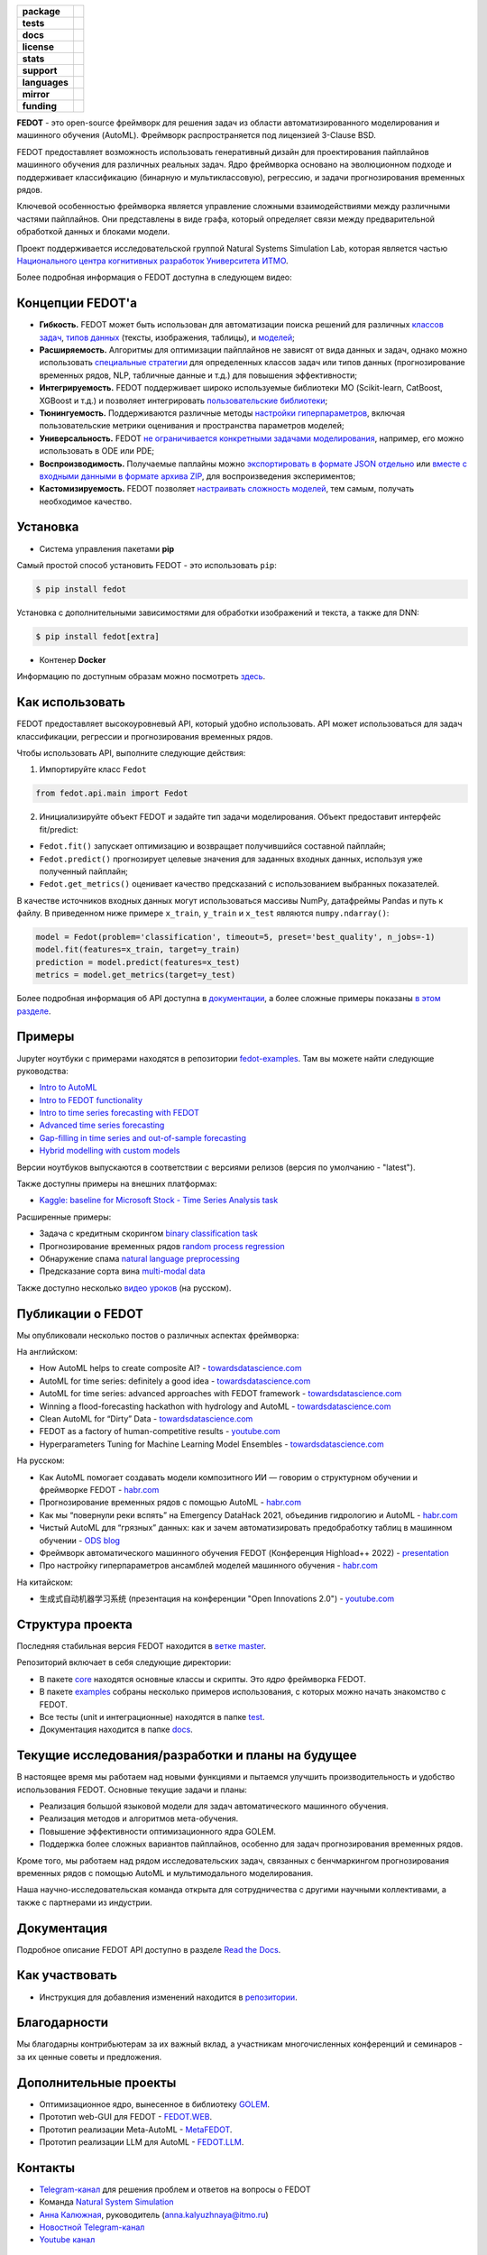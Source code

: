 .. |eng| image:: https://img.shields.io/badge/lang-en-red.svg
   :target: /README_en.rst

.. |rus| image:: https://img.shields.io/badge/lang-ru-yellow.svg
   :target: /README.rst

.. image:: docs/fedot_logo.png
   :alt: Logo of FEDOT framework

.. start-badges
.. list-table::
   :stub-columns: 1

   * - package
     - | |pypi| |python|
   * - tests
     - | |build| |integration| |coverage|
   * - docs
     - |docs|
   * - license
     - | |license|
   * - stats
     - | |downloads_stats|
   * - support
     - | |tg|
   * - languages
     - | |eng| |rus|
   * - mirror
     - | |gitlab|
   * - funding
     - | |ITMO| |NCCR|
.. end-badges

**FEDOT** - это open-source фреймворк для решения задач из области автоматизированного моделирования и машинного обучения (AutoML). Фреймворк распространяется под лицензией 3-Clause BSD.

FEDOT предоставляет возможность использовать генеративный дизайн для проектирования пайплайнов машинного обучения для различных реальных задач. Ядро фреймворка основано на эволюционном подходе и поддерживает классификацию (бинарную и мультиклассовую), регрессию, и задачи прогнозирования временных рядов.

.. image:: docs/fedot-workflow.png
   :alt: Реализация процесса автоматического машинного обучения в FEDOT

Ключевой особенностью фреймворка является управление сложными взаимодействиями между различными частями пайплайнов. Они представлены в виде графа, который определяет связи между предварительной обработкой данных и блоками модели.

Проект поддерживается исследовательской группой Natural Systems Simulation Lab, которая является частью `Национального центра когнитивных разработок Университета ИТМО <https://actcognitive.org/>`__.

Более подробная информация о FEDOT доступна в следующем видео:


.. image:: https://res.cloudinary.com/marcomontalbano/image/upload/v1606396758/video_to_markdown/images/youtube--RjbuV6i6de4-c05b58ac6eb4c4700831b2b3070cd403.jpg
   :target: http://www.youtube.com/watch?v=RjbuV6i6de4
   :alt: Introducing Fedot

Концепции FEDOT'а
=================

- **Гибкость.** FEDOT может быть использован для автоматизации поиска решений для различных `классов задач <https://fedot.readthedocs.io/en/master/introduction/fedot_features/main_features.html#involved-tasks>`_, `типов данных <https://fedot.readthedocs.io/en/master/introduction/fedot_features/automation_features.html#data-nature>`_ (тексты, изображения, таблицы), и `моделей <https://fedot.readthedocs.io/en/master/advanced/automated_pipelines_design.html>`_;
- **Расширяемость.** Алгоритмы для оптимизации пайплайнов не зависят от вида данных и задач, однако можно использовать `специальные стратегии <https://fedot.readthedocs.io/en/master/api/strategies.html>`_ для определенных классов задач или типов данных (прогнозирование временных рядов, NLP, табличные данные и т.д.) для повышения эффективности;
- **Интегрируемость.** FEDOT поддерживает широко используемые библиотеки МО (Scikit-learn, CatBoost, XGBoost и т.д.) и позволяет интегрировать `пользовательские библиотеки <https://fedot.readthedocs.io/en/master/api/strategies.html#module-fedot.core.operations.evaluation.custom>`_;
- **Тюнингуемость.** Поддерживаются различные методы `настройки гиперпараметров <https://fedot.readthedocs.io/en/master/advanced/hyperparameters_tuning.html>`_, включая пользовательские метрики оценивания и пространства параметров моделей;
- **Универсальность.** FEDOT `не ограничивается конкретными задачами моделирования <https://fedot.readthedocs.io/en/master/advanced/architecture.html>`_, например, его можно использовать в ODE или PDE;
- **Воспроизводимость.** Получаемые паплайны можно `экспортировать в формате JSON отдельно <https://fedot.readthedocs.io/en/master/advanced/pipeline_import_export.html>`_ или `вместе с входными данными в формате архива ZIP <https://fedot.readthedocs.io/en/master/advanced/project_import_export.html>`_, для воспроизведения экспериментов;
- **Кастомизируемость.** FEDOT позволяет `настраивать сложность моделей <https://fedot.readthedocs.io/en/master/introduction/fedot_features/automation_features.html#models-used>`_, тем самым, получать необходимое качество.

Установка
=========

- Cистема управления пакетами **pip**

Самый простой способ установить FEDOT - это использовать ``pip``:

.. code-block::

  $ pip install fedot

Установка с дополнительными зависимостями для обработки изображений и текста, а также для DNN:

.. code-block::

  $ pip install fedot[extra]

- Контенер **Docker**

Информацию по доступным образам можно посмотреть `здесь <https://github.com/aimclub/FEDOT/tree/master/docker/README.rst>`_.

Как использовать
================

FEDOT предоставляет высокоуровневый API, который удобно использовать. API может использоваться для задач классификации, регрессии и прогнозирования временных рядов.

Чтобы использовать API, выполните следующие действия:

1. Импортируйте класс ``Fedot``

.. code-block:: python

 from fedot.api.main import Fedot

2. Инициализируйте объект FEDOT и задайте тип задачи моделирования. Объект предоставит интерфейс fit/predict:

- ``Fedot.fit()`` запускает оптимизацию и возвращает получившийся составной пайплайн;
- ``Fedot.predict()`` прогнозирует целевые значения для заданных входных данных, используя уже полученный пайплайн;
- ``Fedot.get_metrics()`` оценивает качество предсказаний с использованием выбранных показателей.

В качестве источников входных данных могут использоваться массивы NumPy, датафреймы Pandas и путь к файлу. В приведенном ниже примере ``x_train``, ``y_train`` и ``x_test`` являются ``numpy.ndarray()``:

.. code-block:: python

    model = Fedot(problem='classification', timeout=5, preset='best_quality', n_jobs=-1)
    model.fit(features=x_train, target=y_train)
    prediction = model.predict(features=x_test)
    metrics = model.get_metrics(target=y_test)

Более подробная информация об API доступна в `документации <https://fedot.readthedocs.io/en/latest/api/api.html>`__, а более сложные примеры показаны `в этом разделе <https://github.com/aimclub/FEDOT/tree/master/examples/advanced>`__.

Примеры
=======

Jupyter ноутбуки с примерами находятся в репозитории `fedot-examples <https://github.com/ITMO-NSS-team/fedot-examples>`__. Там вы можете найти следующие руководства:

* `Intro to AutoML <https://github.com/ITMO-NSS-team/fedot-examples/blob/main/notebooks/latest/1_intro_to_automl.ipynb>`__
* `Intro to FEDOT functionality <https://github.com/ITMO-NSS-team/fedot-examples/blob/main/notebooks/latest/2_intro_to_fedot.ipynb>`__
* `Intro to time series forecasting with FEDOT <https://github.com/ITMO-NSS-team/fedot-examples/blob/main/notebooks/latest/3_intro_ts_forecasting.ipynb>`__
* `Advanced time series forecasting <https://github.com/ITMO-NSS-team/fedot-examples/blob/main/notebooks/latest/4_auto_ts_forecasting.ipynb>`__
* `Gap-filling in time series and out-of-sample forecasting <https://github.com/ITMO-NSS-team/fedot-examples/blob/main/notebooks/latest/5_ts_specific_cases.ipynb>`__
* `Hybrid modelling with custom models <https://github.com/ITMO-NSS-team/fedot-examples/blob/main/notebooks/latest/6_hybrid_modelling.ipynb>`__

Версии ноутбуков выпускаются в соответствии с версиями релизов (версия по умолчанию - "latest").

Также доступны примеры на внешних платформах:

* `Kaggle: baseline for Microsoft Stock - Time Series Analysis task <https://www.kaggle.com/dreamlone/microsoft-stocks-price-prediction-automl>`__

Расширенные примеры:

- Задача с кредитным скорингом `binary classification task <https://github.com/aimclub/FEDOT/blob/master/cases/credit_scoring/credit_scoring_problem.py>`__
- Прогнозирование временных рядов `random process regression <https://github.com/aimclub/FEDOT/blob/master/cases/metocean_forecasting_problem.py>`__
- Обнаружение спама `natural language preprocessing <https://github.com/aimclub/FEDOT/blob/master/cases/spam_detection.py>`__
- Предсказание сорта вина `multi-modal data <https://github.com/aimclub/FEDOT/blob/master/examples/advanced/multimodal_text_num_example.py>`__


Также доступно несколько `видео уроков <https://www.youtube.com/playlist?list=PLlbcHj5ytaFUjAxpZf7FbEaanmqpDYhnc>`__ (на русском).

Публикации о FEDOT
==================

Мы опубликовали несколько постов о различных аспектах фреймворка:

На английском:

- How AutoML helps to create composite AI? - `towardsdatascience.com <https://towardsdatascience.com/how-automl-helps-to-create-composite-ai-f09e05287563>`__
- AutoML for time series: definitely a good idea - `towardsdatascience.com <https://towardsdatascience.com/automl-for-time-series-definitely-a-good-idea-c51d39b2b3f>`__
- AutoML for time series: advanced approaches with FEDOT framework - `towardsdatascience.com <https://towardsdatascience.com/automl-for-time-series-advanced-approaches-with-fedot-framework-4f9d8ea3382c>`__
- Winning a flood-forecasting hackathon with hydrology and AutoML - `towardsdatascience.com <https://towardsdatascience.com/winning-a-flood-forecasting-hackathon-with-hydrology-and-automl-156a8a7a4ede>`__
- Clean AutoML for “Dirty” Data - `towardsdatascience.com <https://towardsdatascience.com/clean-automl-for-dirty-data-how-and-why-to-automate-preprocessing-of-tables-in-machine-learning-d79ac87780d3>`__
- FEDOT as a factory of human-competitive results - `youtube.com <https://www.youtube.com/watch?v=9Rhqcsrolb8&ab_channel=NSS-Lab>`__
- Hyperparameters Tuning for Machine Learning Model Ensembles - `towardsdatascience.com <https://towardsdatascience.com/hyperparameters-tuning-for-machine-learning-model-ensembles-8051782b538b>`__

На русском:

- Как AutoML помогает создавать модели композитного ИИ — говорим о структурном обучении и фреймворке FEDOT - `habr.com <https://habr.com/ru/company/spbifmo/blog/558450>`__
- Прогнозирование временных рядов с помощью AutoML - `habr.com <https://habr.com/ru/post/559796/>`__
- Как мы “повернули реки вспять” на Emergency DataHack 2021, объединив гидрологию и AutoML - `habr.com <https://habr.com/ru/post/577886/>`__
- Чистый AutoML для “грязных” данных: как и зачем автоматизировать предобработку таблиц в машинном обучении - `ODS blog <https://habr.com/ru/company/ods/blog/657525/>`__
- Фреймворк автоматического машинного обучения FEDOT (Конференция Highload++ 2022) - `presentation <https://docs.yandex.ru/docs/view?url=ya-disk-public%3A%2F%2Fi27LScu3s3IIHDzIXt9O5EiEAMl6ThY6QLu3X1oYH%2FFiAl%2BLcNp4O4yTSYd2gRZnW5aDQ4kMZEXE%2BwNjbq78ug%3D%3D%3A%2F%D0%94%D0%B5%D0%BD%D1%8C%201%2F4.%D0%A1%D0%B8%D0%BD%D0%BD%D0%B0%D0%BA%D1%81%2F9.Open%20source-%D1%82%D1%80%D0%B8%D0%B1%D1%83%D0%BD%D0%B0_HL_FEDOT.pptx&name=9.Open%20source-%D1%82%D1%80%D0%B8%D0%B1%D1%83%D0%BD%D0%B0_HL_FEDOT.pptx>`__
- Про настройку гиперпараметров ансамблей моделей машинного обучения - `habr.com <https://habr.com/ru/post/672486/>`__

На китайском:

- 生成式自动机器学习系统 (презентация на конференции "Open Innovations 2.0") - `youtube.com <https://www.youtube.com/watch?v=PEET0EbCSCY>`__


Структура проекта
=================

Последняя стабильная версия FEDOT находится в `ветке master <https://github.com/aimclub/FEDOT/tree/master>`__.

Репозиторий включает в себя следующие директории:

* В пакете `core <https://github.com/aimclub/FEDOT/tree/master/fedot/core>`__  находятся основные классы и скрипты. Это *ядро* фреймворка FEDOT.
* В пакете `examples <https://github.com/aimclub/FEDOT/tree/master/examples>`__ собраны несколько примеров использования, с которых можно начать знакомство с FEDOT.
* Все тесты (unit и интеграционные) находятся в папке `test <https://github.com/aimclub/FEDOT/tree/master/test>`__.
* Документация находится в папке `docs <https://github.com/aimclub/FEDOT/tree/master/docs>`__.

Текущие исследования/разработки и планы на будущее
==================================================

В настоящее время мы работаем над новыми функциями и пытаемся улучшить производительность и удобство использования FEDOT.
Основные текущие задачи и планы:

* Реализация большой языковой модели для задач автоматического машинного обучения.
* Реализация методов и алгоритмов мета-обучения.
* Повышение эффективности оптимизационного ядра GOLEM.
* Поддержка более сложных вариантов пайплайнов, особенно для задач прогнозирования временных рядов.


Кроме того, мы работаем над рядом исследовательских задач, связанных с бенчмаркингом прогнозирования временных рядов с помощью AutoML и мультимодального моделирования.

Наша научно-исследовательская команда открыта для сотрудничества с другими научными коллективами, а также с партнерами из индустрии.

Документация
============

Подробное описание FEDOT API доступно в разделе `Read the Docs <https://fedot.readthedocs.io/en/latest/>`__.

Как участвовать
===============

- Инструкция для добавления изменений находится в `репозитории <https://github.com/aimclub/FEDOT/blob/master/docs/source/contribution.rst>`__.

Благодарности
=============

Мы благодарны контрибьютерам за их важный вклад, а участникам многочисленных конференций и семинаров - за их ценные советы и предложения.

Дополнительные проекты
======================
- Оптимизационное ядро, вынесенное в библиотеку `GOLEM <https://github.com/aimclub/GOLEM/>`__.
- Прототип web-GUI для FEDOT - `FEDOT.WEB <https://github.com/aimclub/FEDOT.Web>`__.
- Прототип реализации Meta-AutoML - `MetaFEDOT <https://github.com/ITMO-NSS-team/MetaFEDOT>`__.
- Прототип реализации LLM для AutoML - `FEDOT.LLM <https://github.com/ITMO-NSS-team/FEDOT.LLM>`__.

Контакты
========
- `Telegram-канал <https://t.me/FEDOT_helpdesk>`_  для решения проблем и ответов на вопросы о FEDOT
- Команда `Natural System Simulation <https://itmo-nss-team.github.io/>`_
- `Анна Калюжная <https://scholar.google.com/citations?user=bjiILqcAAAAJ&hl=ru>`_, руководитель (anna.kalyuzhnaya@itmo.ru)
- `Новостной Telegram-канал <https://t.me/NSS_group>`_
- `Youtube канал <https://www.youtube.com/channel/UC4K9QWaEUpT_p3R4FeDp5jA>`_

Разработка ведётся при поддержке
================================

- `Национальный центр когнитивных разработок Университета ИТМО <https://actcognitive.org/>`_

Цитирование
===========

@article{nikitin2021automated,
  title = {Automated evolutionary approach for the design of composite machine learning pipelines},
  author = {Nikolay O. Nikitin and Pavel Vychuzhanin and Mikhail Sarafanov and Iana S. Polonskaia and Ilia Revin and Irina V. Barabanova and Gleb Maximov and Anna V. Kalyuzhnaya and Alexander Boukhanovsky},
  journal = {Future Generation Computer Systems},
  year = {2021},
  issn = {0167-739X},
  doi = {https://doi.org/10.1016/j.future.2021.08.022}}

@inproceedings{polonskaia2021multi,
  title={Multi-Objective Evolutionary Design of Composite Data-Driven Models},
  author={Polonskaia, Iana S. and Nikitin, Nikolay O. and Revin, Ilia and Vychuzhanin, Pavel and Kalyuzhnaya, Anna V.},
  booktitle={2021 IEEE Congress on Evolutionary Computation (CEC)},
  year={2021},
  pages={926-933},
  doi={10.1109/CEC45853.2021.9504773}}


Другие статьи доступны на `ResearchGate <https://www.researchgate.net/project/Evolutionary-multi-modal-AutoML-with-FEDOT-framework>`_.

.. |docs| image:: https://readthedocs.org/projects/ebonite/badge/?style=flat
   :target: https://fedot.readthedocs.io/en/latest/
   :alt: Documentation Status

.. |build| image:: https://github.com/aimclub/FEDOT/actions/workflows/unit-build.yml/badge.svg
   :alt: Build Status
   :target: https://github.com/aimclub/FEDOT/actions/workflows/unit-build.yml

.. |integration| image:: https://github.com/aimclub/FEDOT/actions/workflows/integration-build.yml/badge.svg
   :alt: Integration Build Status
   :target: https://github.com/aimclub/FEDOT/actions/workflows/integration-build.yml

.. |coverage| image:: https://codecov.io/gh/aimclub/FEDOT/branch/master/graph/badge.svg
   :alt: Coverage Status
   :target: https://codecov.io/gh/aimclub/FEDOT

.. |pypi| image:: https://badge.fury.io/py/fedot.svg
   :alt: Supported Python Versions
   :target: https://badge.fury.io/py/fedot

.. |python| image:: https://img.shields.io/pypi/pyversions/fedot.svg
   :alt: Supported Python Versions
   :target: https://img.shields.io/pypi/pyversions/fedot

.. |license| image:: https://img.shields.io/github/license/aimclub/FEDOT
   :alt: Supported Python Versions
   :target: https://github.com/aimclub/FEDOT/blob/master/LICENSE.md

.. |downloads_stats| image:: https://static.pepy.tech/personalized-badge/fedot?period=total&units=international_system&left_color=grey&right_color=brightgreen&left_text=Downloads
   :target: https://pepy.tech/project/fedot

.. |tg| image:: https://img.shields.io/badge/Telegram-Group-blue.svg
   :target: https://t.me/FEDOT_helpdesk
   :alt: Telegram Chat

.. |ITMO| image:: https://raw.githubusercontent.com/aimclub/open-source-ops/43bb283758b43d75ec1df0a6bb4ae3eb20066323/badges/ITMO_badge_rus.svg
   :alt: Acknowledgement to ITMO
   :target: https://itmo.ru

.. |NCCR| image:: https://raw.githubusercontent.com/aimclub/open-source-ops/43bb283758b43d75ec1df0a6bb4ae3eb20066323/badges/NCCR_badge.svg
   :alt: Acknowledgement to NCCR
   :target: https://actcognitive.org/

.. |gitlab| image:: https://img.shields.io/badge/mirror-GitLab-orange
   :alt: GitLab mirror for this repository
   :target: https://gitlab.actcognitive.org/itmo-nss-team/FEDOT
